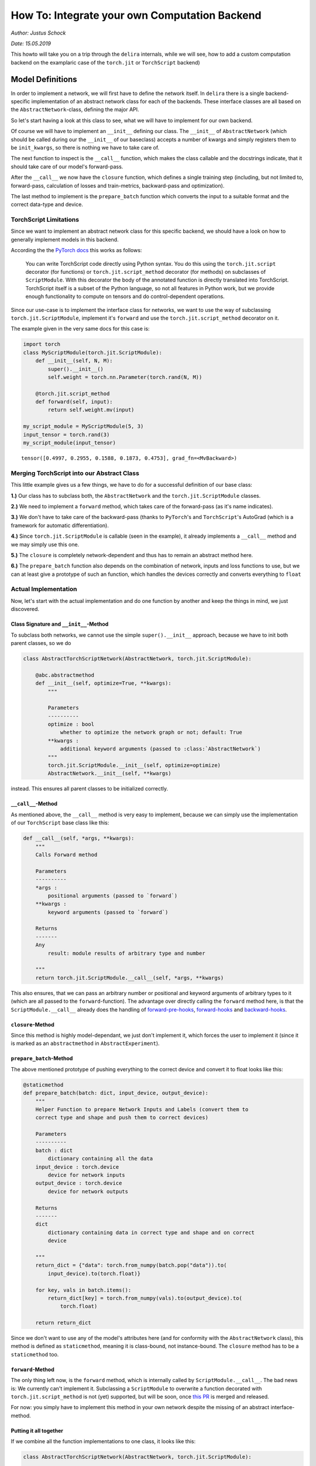 
How To: Integrate your own Computation Backend
==============================================

*Author: Justus Schock*

*Date: 15.05.2019*

This howto will take you on a trip through the ``delira`` internals,
while we will see, how to add a custom computation backend on the
examplaric case of the ``torch.jit`` or ``TorchScript`` backend)

Model Definitions
-----------------

In order to implement a network, we will first have to define the
network itself. In ``delira`` there is a single backend-specific
implementation of an abstract network class for each of the backends.
These interface classes are all based on the ``AbstractNetwork``-class,
defining the major API.

So let's start having a look at this class to see, what we will have to
implement for our own backend.

Of course we will have to implement an ``__init__`` defining our class.
The ``__init__`` of ``AbstractNetwork`` (which should be called during
our the ``__init__`` of our baseclass) accepts a number of kwargs and
simply registers them to be ``init_kwargs``, so there is nothing we have
to take care of.

The next function to inspect is the ``__call__`` function, which makes
the class callable and the docstrings indicate, that it should take care
of our model's forward-pass.

After the ``__call__`` we now have the ``closure`` function, which
defines a single training step (including, but not limited to,
forward-pass, calculation of losses and train-metrics, backward-pass and
optimization).

The last method to implement is the ``prepare_batch`` function which
converts the input to a suitable format and the correct data-type and
device.

TorchScript Limitations
~~~~~~~~~~~~~~~~~~~~~~~

Since we want to implement an abstract network class for this specific
backend, we should have a look on how to generally implement models in
this backend.

According the the `PyTorch
docs <https://pytorch.org/docs/stable/jit.html>`__ this works as
follows:

    You can write TorchScript code directly using Python syntax. You do
    this using the ``torch.jit.script`` decorator (for functions) or
    ``torch.jit.script_method`` decorator (for methods) on subclasses of
    ``ScriptModule``. With this decorator the body of the annotated
    function is directly translated into TorchScript. TorchScript itself
    is a subset of the Python language, so not all features in Python
    work, but we provide enough functionality to compute on tensors and
    do control-dependent operations.

Since our use-case is to implement the interface class for networks, we
want to use the way of subclassing ``torch.jit.ScriptModule``, implement
it's ``forward`` and use the ``torch.jit.script_method`` decorator on
it.

The example given in the very same docs for this case is:

.. code:: ipython3

    import torch
    class MyScriptModule(torch.jit.ScriptModule):
        def __init__(self, N, M):
            super().__init__()
            self.weight = torch.nn.Parameter(torch.rand(N, M))
    
        @torch.jit.script_method
        def forward(self, input):
            return self.weight.mv(input)
        
    my_script_module = MyScriptModule(5, 3)
    input_tensor = torch.rand(3)
    my_script_module(input_tensor)




.. parsed-literal::

    tensor([0.4997, 0.2955, 0.1588, 0.1873, 0.4753], grad_fn=<MvBackward>)



Merging TorchScript into our Abstract Class
~~~~~~~~~~~~~~~~~~~~~~~~~~~~~~~~~~~~~~~~~~~

This little example gives us a few things, we have to do for a
successful definition of our base class:

**1.)** Our class has to subclass both, the ``AbstractNetwork`` and the
``torch.jit.ScriptModule`` classes.

**2.)** We need to implement a ``forward`` method, which takes care of
the forward-pass (as it's name indicates).

**3.)** We don't have to take care of the backward-pass (thanks to
``PyTorch``'s and ``TorchScript``'s AutoGrad (which is a framework for
automatic differentiation).

**4.)** Since ``torch.jit.ScriptModule`` is callable (seen in the
example), it already implements a ``__call__`` method and we may simply
use this one.

**5.)** The ``closure`` is completely network-dependent and thus has to
remain an abstract method here.

**6.)** The ``prepare_batch`` function also depends on the combination
of network, inputs and loss functions to use, but we can at least give a
prototype of such an function, which handles the devices correctly and
converts everything to ``float``

Actual Implementation
~~~~~~~~~~~~~~~~~~~~~

Now, let's start with the actual implementation and do one function by
another and keep the things in mind, we just discovered.

Class Signature and ``__init__``-Method
^^^^^^^^^^^^^^^^^^^^^^^^^^^^^^^^^^^^^^^

To subclass both networks, we cannot use the simple ``super().__init__``
approach, because we have to init both parent classes, so we do

.. code:: python


        class AbstractTorchScriptNetwork(AbstractNetwork, torch.jit.ScriptModule):

            @abc.abstractmethod
            def __init__(self, optimize=True, **kwargs):
                """

                Parameters
                ----------
                optimize : bool
                    whether to optimize the network graph or not; default: True
                **kwargs :
                    additional keyword arguments (passed to :class:`AbstractNetwork`)
                """
                torch.jit.ScriptModule.__init__(self, optimize=optimize)
                AbstractNetwork.__init__(self, **kwargs)
                

instead. This ensures all parent classes to be initialized correctly.

``__call__``-Method
^^^^^^^^^^^^^^^^^^^

As mentioned above, the ``__call__`` method is very easy to implement,
because we can simply use the implementation of our ``TorchScript`` base
class like this:

.. code:: python


        def __call__(self, *args, **kwargs):
            """
            Calls Forward method

            Parameters
            ----------
            *args :
                positional arguments (passed to `forward`)
            **kwargs :
                keyword arguments (passed to `forward`)

            Returns
            -------
            Any
                result: module results of arbitrary type and number

            """
            return torch.jit.ScriptModule.__call__(self, *args, **kwargs)
            

This also ensures, that we can pass an arbitrary number or positional
and keyword arguments of arbitrary types to it (which are all passed to
the ``forward``-function). The advantage over directly calling the
``forward`` method here, is that the ``ScriptModule.__call__`` already
does the handling of
`forward-pre-hooks <https://pytorch.org/docs/stable/nn.html#torch.nn.Module.register_forward_pre_hook>`__,
`forward-hooks <https://pytorch.org/docs/stable/nn.html#torch.nn.Module.register_forward_hook>`__
and
`backward-hooks <https://pytorch.org/docs/stable/nn.html#torch.nn.Module.register_backward_hook>`__.

``closure``-Method
^^^^^^^^^^^^^^^^^^

Since this method is highly model-dependant, we just don't implement it,
which forces the user to implement it (since it is marked as an
``abstractmethod`` in ``AbstractExperiment``).

``prepare_batch``-Method
^^^^^^^^^^^^^^^^^^^^^^^^

The above mentioned prototype of pushing everything to the correct
device and convert it to float looks like this:

.. code:: python


        @staticmethod
        def prepare_batch(batch: dict, input_device, output_device):
            """
            Helper Function to prepare Network Inputs and Labels (convert them to
            correct type and shape and push them to correct devices)

            Parameters
            ----------
            batch : dict
                dictionary containing all the data
            input_device : torch.device
                device for network inputs
            output_device : torch.device
                device for network outputs

            Returns
            -------
            dict
                dictionary containing data in correct type and shape and on correct
                device

            """
            return_dict = {"data": torch.from_numpy(batch.pop("data")).to(
                input_device).to(torch.float)}

            for key, vals in batch.items():
                return_dict[key] = torch.from_numpy(vals).to(output_device).to(
                    torch.float)

            return return_dict

Since we don't want to use any of the model's attributes here (and for
conformity with the ``AbstractNetwork`` class), this method is defined
as ``staticmethod``, meaning it is class-bound, not instance-bound. The
``closure`` method has to be a ``staticmethod`` too.

``forward``-Method
^^^^^^^^^^^^^^^^^^

The only thing left now, is the ``forward`` method, which is internally
called by ``ScriptModule.__call__``. The bad news is: We currently can't
implement it. Subclassing a ``ScriptModule`` to overwrite a function
decorated with ``torch.jit.script_method`` is not (yet) supported, but
will be soon, once `this
PR <https://github.com/pytorch/pytorch/pull/20503>`__ is merged and
released.

For now: you simply have to implement this method in your own network
despite the missing of an abstract interface-method.

Putting it all together
^^^^^^^^^^^^^^^^^^^^^^^

If we combine all the function implementations to one class, it looks
like this:

.. code:: python


        class AbstractTorchScriptNetwork(AbstractNetwork, torch.jit.ScriptModule):

            """
            Abstract Interface Class for TorchScript Networks. For more information
            have a look at https://pytorch.org/docs/stable/jit.html#torchscript

            Warnings
            --------
            In addition to the here defined API, a forward function must be
            implemented and decorated with ``@torch.jit.script_method``

            """
            @abc.abstractmethod
            def __init__(self, optimize=True, **kwargs):
                """

                Parameters
                ----------
                optimize : bool
                    whether to optimize the network graph or not; default: True
                **kwargs :
                    additional keyword arguments (passed to :class:`AbstractNetwork`)
                """
                torch.jit.ScriptModule.__init__(self, optimize=optimize)
                AbstractNetwork.__init__(self, **kwargs)

            def __call__(self, *args, **kwargs):
                """
                Calls Forward method

                Parameters
                ----------
                *args :
                    positional arguments (passed to `forward`)
                **kwargs :
                    keyword arguments (passed to `forward`)

                Returns
                -------
                Any
                    result: module results of arbitrary type and number

                """
                return torch.jit.ScriptModule.__call__(self, *args, **kwargs)

            @staticmethod
            def prepare_batch(batch: dict, input_device, output_device):
                """
                Helper Function to prepare Network Inputs and Labels (convert them to
                correct type and shape and push them to correct devices)

                Parameters
                ----------
                batch : dict
                    dictionary containing all the data
                input_device : torch.device
                    device for network inputs
                output_device : torch.device
                    device for network outputs

                Returns
                -------
                dict
                    dictionary containing data in correct type and shape and on correct
                    device

                """
                return_dict = {"data": torch.from_numpy(batch.pop("data")).to(
                    input_device).to(torch.float)}

                for key, vals in batch.items():
                    return_dict[key] = torch.from_numpy(vals).to(output_device).to(
                        torch.float)

                return return_dict
            

Saving and loading
------------------

Now that we have the ability to implement ``delira``-suitable
TorchScript models, we want to store them on disk and load them again,
so that we don't have to retrain them every time we want to use them.
These I/O functions are usually located in ``delira.io``.

Saving
~~~~~~

Our saving function utilizes multiple functions: ``torch.jit.save`` to
simply save the model (including it's graph) and the
``save_checkpoint_torch`` function implemented for the ``PyTorch``
backend to store the trainer state, since ``TorchScript`` allows us to
use plain ``PyTorch`` optimizers.

The implementation of the function looks like this:

.. code:: python


        def save_checkpoint_torchscript(file: str, model=None, optimizers={},
                                        epoch=None, **kwargs):
            """
            Save current checkpoint to two different files:
                1.) ``file + "_model.ptj"``: Will include the state of the model
                    (including the graph; this is the opposite to
                    :func:`save_checkpoint`)
                2.) ``file + "_trainer_state.pt"``: Will include the states of all
                    optimizers and the current epoch (if given)

            Parameters
            ----------
            file : str
                filepath the model should be saved to
            model : AbstractPyTorchJITNetwork or None
                the model which should be saved
                if None: empty dict will be saved as state dict
            optimizers : dict
                dictionary containing all optimizers
            epoch : int
                current epoch (will also be pickled)

            """

            # remove file extension if given
            if any([file.endswith(ext) for ext in [".pth", ".pt", ".ptj"]]):
                file = file.rsplit(".", 1)[0]

            if isinstance(model, AbstractPyTorchJITNetwork):
                torch.jit.save(model, file + "_model.ptj")

            if optimizers or epoch is not None:
                save_checkpoint_torch(file + "_trainer_state.pt", None,
                                optimizers=optimizers, epoch=epoch, **kwargs)
                

Loading
~~~~~~~

To load a model, which has been saved to disk by this function we have
to revert each part of it. We do this by using ``torch.jit.load`` for
the model (and the graph) and ``load_checkpoint_torch`` by the
``PyTorch`` backend. The actual implementation is given here:

.. code:: python


        def load_checkpoint_torchscript(file: str, **kwargs):
            """
            Loads a saved checkpoint consisting of 2 files
            (see :func:`save_checkpoint_jit` for details)

            Parameters
            ----------
            file : str
                filepath to a file containing a saved model
            **kwargs:
                Additional keyword arguments (passed to torch.load)
                Especially "map_location" is important to change the device the
                state_dict should be loaded to

            Returns
            -------
            OrderedDict
                checkpoint state_dict

            """
            # remove file extensions
            if any([file.endswith(ext) for ext in [".pth", ".pt", ".ptj"]]):
                file = file.rsplit(".", 1)[0]

            # load model
            if os.path.isfile(file + ".ptj"):
                model_file = file
            elif os.path.isfile(file + "_model.ptj"):
                model_file = file + "_model.ptj"
            else:
                raise ValueError("No Model File found for %s" % file)

            # load trainer state (if possible)
            trainer_file = model_file.replace("_model.ptj", "_trainer_state.pt")
            if os.path.isfile(trainer_file):
                trainer_state = load_checkpoint_torch(trainer_file, **kwargs)

            else:
                trainer_state = {"optimizer": {},
                                 "epoch": None}

            trainer_state.update({"model": torch.jit.load(model_file)})

            return trainer_state
        

A Trainer to train
------------------

Now, that we can define and save/load our models, we want to train them.
Luckily ``delira`` has already implemented a very modular
backend-agnostic trainer (the ``BaseNetworkTrainer``) and build upon
this a ``PyTorchNetworkTrainer``. Since the training process in PyTorch
and TorchScript is nearly the same, we can just extend the
``PyTorchNetworkTrainer``. Usually one would have to extend the
``BaseNetworkTrainer`` to provide some backend specific functions (like
necessary initializations, optimizer setup, seeding etc.). To see how
this is done, you could either have a look at the
``PyTorchNetworkTrainer`` or the ``TfNetworkTrainer`` for tensorflow,
which are both following this principle. Usually the only stuff to
completely change is the loading/saving behavior and the ``_setup``
function, which defines the backend-specific initialization. Some other
functions may have to be extended (by implementing the extension and
calling the parent-classes function).

Things to change:
~~~~~~~~~~~~~~~~~

By Subclassing the ``PyTorchNetworkTrainer`` we have to change the
following things:

-  The trainer's default arguments

-  The behavior for trying to resume a previous training

-  The saving, loading and updating behavior

We will access this one by one:

The Default Arguments
^^^^^^^^^^^^^^^^^^^^^

We want to use ``AbstractTorchScriptNetwork``\ s instead of
``AbstractPyTorchNetwork``\ s here and we have to change the behavior if
passing multiple GPUs, because currently Multi-GPU training is not
supported by ``TorchScript``.

To do this: we implement the functions ``__init__``, apply our changes
and forward these changes to the call of the base-classes ``__init__``
like this (omitted docstrings for the sake of shortness):

.. code:: python


    class TorchScriptNetworkTrainer(PyTorchNetworkTrainer):
            def __init__(self,
                         network: AbstractTorchScriptNetwork,
                         save_path: str,
                         key_mapping,
                         losses=None,
                         optimizer_cls=None,
                         optimizer_params={},
                         train_metrics={},
                         val_metrics={},
                         lr_scheduler_cls=None,
                         lr_scheduler_params={},
                         gpu_ids=[],
                         save_freq=1,
                         optim_fn=create_optims_default,
                         logging_type="tensorboardx",
                         logging_kwargs={},
                         fold=0,
                         callbacks=[],
                         start_epoch=1,
                         metric_keys=None,
                         convert_batch_to_npy_fn=convert_torch_tensor_to_npy,
                         criterions=None,
                         val_freq=1,
                         **kwargs):
                
                if len(gpu_ids) > 1:
                    # only use first GPU due to
                    # https://github.com/pytorch/pytorch/issues/15421
                    gpu_ids = [gpu_ids[0]]
                    logging.warning("Multiple GPUs specified. Torch JIT currently "
                                    "supports only single-GPU training. "
                                    "Switching to use only the first GPU for now...")

                super().__init__(network=network, save_path=save_path,
                                 key_mapping=key_mapping, losses=losses,
                                 optimizer_cls=optimizer_cls,
                                 optimizer_params=optimizer_params,
                                 train_metrics=train_metrics,
                                 val_metrics=val_metrics,
                                 lr_scheduler_cls=lr_scheduler_cls,
                                 lr_scheduler_params=lr_scheduler_params,
                                 gpu_ids=gpu_ids, save_freq=save_freq,
                                 optim_fn=optim_fn, logging_type=logging_type,
                                 logging_kwargs=logging_kwargs, fold=fold,
                                 callbacks=callbacks,
                                 start_epoch=start_epoch, metric_keys=metric_keys,
                                 convert_batch_to_npy_fn=convert_batch_to_npy_fn,
                                 mixed_precision=False, mixed_precision_kwargs={},
                                 criterions=criterions, val_freq=val_freq, **kwargs
                                 )
                

Resuming Training
^^^^^^^^^^^^^^^^^

For resuming the training, we have to completely change the
``try_resume_training`` function and cannot reuse the parent's
implementation of it. Thus, we don't call
``super().try_resume_training`` here, but completely reimplement it from
scratch:

.. code:: python


        def try_resume_training(self):
            """
            Load the latest state of a previous training if possible

            """
            # Load latest epoch file if available
            if os.path.isdir(self.save_path):
                # check all files in directory starting with "checkpoint" and
                # not ending with "_best.pth"
                files = [x for x in os.listdir(self.save_path)
                         if os.path.isfile(os.path.join(self.save_path, x))
                         and x.startswith("checkpoint")
                         and not x.endswith("_best.ptj")
                         ]

                # if list is not empty: load previous state
                if files:

                    latest_epoch = max([
                        int(x.rsplit("_", 1)[-1].rsplit(".", 1)[0])
                        for x in files])

                    latest_state_path = os.path.join(self.save_path,
                                                     "checkpoint_epoch_%d.ptj"
                                                     % latest_epoch)

                    # if pth file does not exist, load pt file instead
                    if not os.path.isfile(latest_state_path):
                        latest_state_path = latest_state_path[:-1]

                    logger.info("Attempting to load state from previous \
                                training from %s" % latest_state_path)
                    try:
                        self.update_state(latest_state_path)
                    except KeyError:
                        logger.warning("Previous State could not be loaded, \
                                        although it exists.Training will be \
                                        restarted")

Saving and Loading
^^^^^^^^^^^^^^^^^^

Now we need to change the saving and loading behavior. As always we try
to reuse as much code as possible to avoid code duplication.

Saving
''''''

To save the current training state, we simply call the
``save_checkpoint_torchscript`` function:

.. code:: python


        def save_state(self, file_name, epoch, **kwargs):
            """
            saves the current state via
            :func:`delira.io.torch.save_checkpoint_jit`

            Parameters
            ----------
            file_name : str
                filename to save the state to
            epoch : int
                current epoch (will be saved for mapping back)
            **kwargs :
                keyword arguments

            """
            if file_name.endswith(".pt") or file_name.endswith(".pth"):
                file_name = file_name.rsplit(".", 1)[0]

            save_checkpoint_torchscript(file_name, self.module, self.optimizers,
                                        **kwargs)
            

Loading
'''''''

To load the training state, we simply return the state loaded by
``load_checkpoint_torchscript``. Since we don't use any arguments of the
trainer itself here, the function is a ``staticmethod``:

.. code:: python


        @staticmethod
        def load_state(file_name, **kwargs):
            """
            Loads the new state from file via
            :func:`delira.io.torch.load_checkpoint:jit`

            Parameters
            ----------
            file_name : str
                the file to load the state from
            **kwargs : keyword arguments

            Returns
            -------
            dict
                new state

            """
            return load_checkpoint_torchscript(file_name, **kwargs)
        

Updating
''''''''

After we loaded the new state, we need to update the trainer's internal
state by this new state.

We do this by directly assigning the model here (since the graph was
stored/loaded too) instead of only updating the state\_dict and calling
the parent-classes method afterwards:

.. code:: python


        def _update_state(self, new_state):
            """
            Update the state from a given new state

            Parameters
            ----------
            new_state : dict
                new state to update internal state from

            Returns
            -------
            :class:`PyTorchNetworkJITTrainer`
                the trainer with a modified state

            """
            if "model" in new_state:
                self.module = new_state.pop("model").to(self.input_device)

            return super()._update_state(new_state)

A Whole Trainer
~~~~~~~~~~~~~~~

After combining all the changes above, we finally get our new trainer
as:

.. code:: python


        class TorchScriptNetworkTrainer(PyTorchNetworkTrainer):
            def __init__(self,
                         network: AbstractTorchScriptNetwork,
                         save_path: str,
                         key_mapping,
                         losses=None,
                         optimizer_cls=None,
                         optimizer_params={},
                         train_metrics={},
                         val_metrics={},
                         lr_scheduler_cls=None,
                         lr_scheduler_params={},
                         gpu_ids=[],
                         save_freq=1,
                         optim_fn=create_optims_default,
                         logging_type="tensorboardx",
                         logging_kwargs={},
                         fold=0,
                         callbacks=[],
                         start_epoch=1,
                         metric_keys=None,
                         convert_batch_to_npy_fn=convert_torch_tensor_to_npy,
                         criterions=None,
                         val_freq=1,
                         **kwargs):
                """

                Parameters
                ----------
                network : :class:`AbstractPyTorchJITNetwork`
                    the network to train
                save_path : str
                    path to save networks to
                key_mapping : dict
                    a dictionary containing the mapping from the ``data_dict`` to
                    the actual model's inputs.
                    E.g. if a model accepts one input named 'x' and the data_dict
                    contains one entry named 'data' this argument would have to
                    be ``{'x': 'data'}``
                losses : dict
                    dictionary containing the training losses
                optimizer_cls : subclass of tf.train.Optimizer
                    optimizer class implementing the optimization algorithm of
                    choice
                optimizer_params : dict
                    keyword arguments passed to optimizer during construction
                train_metrics : dict, optional
                    metrics, which will be evaluated during train phase
                    (should work on framework's tensor types)
                val_metrics : dict, optional
                    metrics, which will be evaluated during test phase
                    (should work on numpy arrays)
                lr_scheduler_cls : Any
                    learning rate schedule class: must implement step() method
                lr_scheduler_params : dict
                    keyword arguments passed to lr scheduler during construction
                gpu_ids : list
                    list containing ids of GPUs to use; if empty: use cpu instead
                    Currently ``torch.jit`` only supports single GPU-Training,
                    thus only the first GPU will be used if multiple GPUs are passed
                save_freq : int
                    integer specifying how often to save the current model's state.
                    State is saved every state_freq epochs
                optim_fn : function
                    creates a dictionary containing all necessary optimizers
                logging_type : str or callable
                    the type of logging. If string: it must be one of
                    ["visdom", "tensorboardx"]
                    If callable: it must be a logging handler class
                logging_kwargs : dict
                    dictionary containing all logging keyword arguments
                fold : int
                    current cross validation fold (0 per default)
                callbacks : list
                    initial callbacks to register
                start_epoch : int
                    epoch to start training at
                metric_keys : dict
                    dict specifying which batch_dict entry to use for which metric as
                    target; default: None, which will result in key "label" for all
                    metrics
                convert_batch_to_npy_fn : type, optional
                    function converting a batch-tensor to numpy, per default this is
                    a function, which detaches the tensor, moves it to cpu and the
                    calls ``.numpy()`` on it
                mixed_precision : bool
                    whether to use mixed precision or not (False per default)
                mixed_precision_kwargs : dict
                    additional keyword arguments for mixed precision
                val_freq : int
                    validation frequency specifying how often to validate the trained
                    model (a value of 1 denotes validating every epoch,
                    a value of 2 denotes validating every second epoch etc.);
                    defaults to 1
                **kwargs :
                    additional keyword arguments

                """

                if len(gpu_ids) > 1:
                    # only use first GPU due to
                    # https://github.com/pytorch/pytorch/issues/15421
                    gpu_ids = [gpu_ids[0]]
                    logging.warning("Multiple GPUs specified. Torch JIT currently "
                                    "supports only single-GPU training. "
                                    "Switching to use only the first GPU for now...")

                super().__init__(network=network, save_path=save_path,
                                 key_mapping=key_mapping, losses=losses,
                                 optimizer_cls=optimizer_cls,
                                 optimizer_params=optimizer_params,
                                 train_metrics=train_metrics,
                                 val_metrics=val_metrics,
                                 lr_scheduler_cls=lr_scheduler_cls,
                                 lr_scheduler_params=lr_scheduler_params,
                                 gpu_ids=gpu_ids, save_freq=save_freq,
                                 optim_fn=optim_fn, logging_type=logging_type,
                                 logging_kwargs=logging_kwargs, fold=fold,
                                 callbacks=callbacks,
                                 start_epoch=start_epoch, metric_keys=metric_keys,
                                 convert_batch_to_npy_fn=convert_batch_to_npy_fn,
                                 mixed_precision=False, mixed_precision_kwargs={},
                                 criterions=criterions, val_freq=val_freq, **kwargs
                                 )

            def try_resume_training(self):
                """
                Load the latest state of a previous training if possible

                """
                # Load latest epoch file if available
                if os.path.isdir(self.save_path):
                    # check all files in directory starting with "checkpoint" and
                    # not ending with "_best.pth"
                    files = [x for x in os.listdir(self.save_path)
                             if os.path.isfile(os.path.join(self.save_path, x))
                             and x.startswith("checkpoint")
                             and not x.endswith("_best.ptj")
                             ]

                    # if list is not empty: load previous state
                    if files:

                        latest_epoch = max([
                            int(x.rsplit("_", 1)[-1].rsplit(".", 1)[0])
                            for x in files])

                        latest_state_path = os.path.join(self.save_path,
                                                         "checkpoint_epoch_%d.ptj"
                                                         % latest_epoch)

                        # if pth file does not exist, load pt file instead
                        if not os.path.isfile(latest_state_path):
                            latest_state_path = latest_state_path[:-1]

                        logger.info("Attempting to load state from previous \
                                    training from %s" % latest_state_path)
                        try:
                            self.update_state(latest_state_path)
                        except KeyError:
                            logger.warning("Previous State could not be loaded, \
                                            although it exists.Training will be \
                                            restarted")

            def save_state(self, file_name, epoch, **kwargs):
                """
                saves the current state via
                :func:`delira.io.torch.save_checkpoint_jit`

                Parameters
                ----------
                file_name : str
                    filename to save the state to
                epoch : int
                    current epoch (will be saved for mapping back)
                **kwargs :
                    keyword arguments

                """
                if file_name.endswith(".pt") or file_name.endswith(".pth"):
                    file_name = file_name.rsplit(".", 1)[0]

                save_checkpoint_torchscript(file_name, self.module, self.optimizers,
                                            **kwargs)

            @staticmethod
            def load_state(file_name, **kwargs):
                """
                Loads the new state from file via
                :func:`delira.io.torch.load_checkpoint:jit`

                Parameters
                ----------
                file_name : str
                    the file to load the state from
                **kwargs : keyword arguments

                Returns
                -------
                dict
                    new state

                """
                return load_checkpoint_torchscript(file_name, **kwargs)

            def _update_state(self, new_state):
                """
                Update the state from a given new state

                Parameters
                ----------
                new_state : dict
                    new state to update internal state from

                Returns
                -------
                :class:`PyTorchNetworkJITTrainer`
                    the trainer with a modified state

                """
                if "model" in new_state:
                    self.module = new_state.pop("model").to(self.input_device)

                return super()._update_state(new_state)
            

Wrapping it all in an Experiment
--------------------------------

To have access to methods like a K-Fold (and the not yet finished)
hyperparameter tuning, we need to wrap the trainer in an Experiment. We
will use the same approach as we did for implementing the trainer:
Extending an already provided class.

This time we extend the ``PyTorchExperiment`` which itself extends the
``BaseExperiment`` by some backend-specific defaults, types and seeds.

Our whole class definition just changes the default arguments of the
``PyTorchExperiment`` and thus, we only have to implenent it's
``__init__``:

.. code:: python


    class TorchScriptExperiment(PyTorchExperiment):
        def __init__(self,
                     params: typing.Union[str, Parameters],
                     model_cls: AbstractTorchScriptNetwork, # not AbstractPyTorchNetwork anymore
                     n_epochs=None,
                     name=None,
                     save_path=None,
                     key_mapping=None,
                     val_score_key=None,
                     optim_builder=create_optims_default_pytorch,
                     checkpoint_freq=1,
                     trainer_cls=TorchScriptNetworkTrainer, # not PyTorchNetworkTrainer anymore
                     **kwargs):
            """

            Parameters
            ----------
            params : :class:`Parameters` or str
                the training parameters, if string is passed,
                it is treated as a path to a pickle file, where the
                parameters are loaded from
            model_cls : Subclass of :class:`AbstractTorchScriptNetwork`
                the class implementing the model to train
            n_epochs : int or None
                the number of epochs to train, if None: can be specified later
                during actual training
            name : str or None
                the Experiment's name
            save_path : str or None
                the path to save the results and checkpoints to.
                if None: Current working directory will be used
            key_mapping : dict
                mapping between data_dict and model inputs (necessary for
                prediction with :class:`Predictor`-API), if no keymapping is
                given, a default key_mapping of {"x": "data"} will be used here
            val_score_key : str or None
                key defining which metric to use for validation (determining
                best model and scheduling lr); if None: No validation-based
                operations will be done (model might still get validated,
                but validation metrics can only be logged and not used further)
            optim_builder : function
                Function returning a dict of backend-specific optimizers.
                defaults to :func:`create_optims_default_pytorch`
            checkpoint_freq : int
                frequency of saving checkpoints (1 denotes saving every epoch,
                2 denotes saving every second epoch etc.); default: 1
            trainer_cls : subclass of :class:`TorchScriptNetworkTrainer`
                the trainer class to use for training the model, defaults to
                :class:`TorchScriptNetworkTrainer`
            **kwargs :
                additional keyword arguments

            """
            super().__init__(params=params, model_cls=model_cls,
                             n_epochs=n_epochs, name=name, save_path=save_path,
                             key_mapping=key_mapping,
                             val_score_key=val_score_key,
                             optim_builder=optim_builder,
                             checkpoint_freq=checkpoint_freq,
                             trainer_cls=trainer_cls,
                             **kwargs)
            

Testing it
----------

Now that we finished the implementation of the backend (which is the
outermost wrapper; Congratulations!), we can just test it. We'll use a
very simple network and test it with dummy data. We also only test the
``run`` and ``test`` functionality of our experiment, since everything
else is just used for setting up the internal state or a composition of
these two methods and already tested: Now, let's just define our
dataset, instantiate it three times (for training, validation and
testing) and wrap each of them into a ``BaseDataManager``:

.. code:: ipython3

    from delira.data_loading import AbstractDataset
    from delira.data_loading import BaseDataManager
    
    
    class DummyDataset(AbstractDataset):
        def __init__(self, length):
            super().__init__(None, None)
            self.length = length
    
        def __getitem__(self, index):
            return {"data": np.random.rand(32),
                    "label": np.random.randint(0, 1, 1)}
    
        def __len__(self):
            return self.length
    
        def get_sample_from_index(self, index):
            return self.__getitem__(index)
        
    dset_train = DummyDataset(500)
    dset_val = DummyDataset(50)
    dset_test = DummyDataset(10)
    
    # training, validation and testing with 
    #a batchsize of 16, 1 loading thread and no transformations.
    dmgr_train = BaseDataManager(dset_train, 16, 1, None)
    dmgr_val = BaseDataManager(dset_val, 16, 1, None)
    dmgr_test = BaseDataManager(dset_test, 16, 1, None)

Now, that we have created three datasets, we need to define our small
dummy network. We do this by subclassing
``delira.models.AbstractTorchScriptNetwork`` (which is the exactly
implementation given above, be we need to use the internal one, because
there are some typechecks against this one).

.. code:: ipython3

    from delira.models import AbstractTorchScriptNetwork
    import torch
    
    
    class DummyNetworkTorchScript(AbstractTorchScriptNetwork):
        __constants__ = ["module"]
    
        def __init__(self):
            super().__init__()
            self.module = self._build_model(32, 1)
    
        @torch.jit.script_method
        def forward(self, x):
            return {"pred": self.module(x)}
    
        @staticmethod
        def prepare_batch(batch_dict, input_device, output_device):
            return {"data": torch.from_numpy(batch_dict["data"]
                                             ).to(input_device,
                                                  torch.float),
                    "label": torch.from_numpy(batch_dict["label"]
                                              ).to(output_device,
                                                   torch.float)}
    
        @staticmethod
        def closure(model: AbstractTorchScriptNetwork, data_dict: dict,
                    optimizers: dict, losses={}, metrics={},
                    fold=0, **kwargs):
            """
            closure method to do a single backpropagation step
    
    
            Parameters
            ----------
            model : 
                trainable model
            data_dict : dict
                dictionary containing the data
            optimizers : dict
                dictionary of optimizers to optimize model's parameters
            losses : dict
                dict holding the losses to calculate errors
                (gradients from different losses will be accumulated)
            metrics : dict
                dict holding the metrics to calculate
            fold : int
                Current Fold in Crossvalidation (default: 0)
            **kwargs:
                additional keyword arguments
    
            Returns
            -------
            dict
                Metric values (with same keys as input dict metrics)
            dict
                Loss values (with same keys as input dict losses)
            list
                Arbitrary number of predictions as torch.Tensor
    
            Raises
            ------
            AssertionError
                if optimizers or losses are empty or the optimizers are not
                specified
    
            """
    
            assert (optimizers and losses) or not optimizers, \
                "Criterion dict cannot be emtpy, if optimizers are passed"
    
            loss_vals = {}
            metric_vals = {}
            total_loss = 0
    
            # choose suitable context manager:
            if optimizers:
                context_man = torch.enable_grad
    
            else:
                context_man = torch.no_grad
    
            with context_man():
    
                inputs = data_dict.pop("data")
                preds = model(inputs)
    
                if data_dict:
    
                    for key, crit_fn in losses.items():
                        _loss_val = crit_fn(preds["pred"], *data_dict.values())
                        loss_vals[key] = _loss_val.item()
                        total_loss += _loss_val
    
                    with torch.no_grad():
                        for key, metric_fn in metrics.items():
                            metric_vals[key] = metric_fn(
                                preds["pred"], *data_dict.values()).item()
    
            if optimizers:
                optimizers['default'].zero_grad()
                # perform loss scaling via apex if half precision is enabled
                with optimizers["default"].scale_loss(total_loss) as scaled_loss:
                    scaled_loss.backward()
                optimizers['default'].step()
    
            else:
    
                # add prefix "val" in validation mode
                eval_loss_vals, eval_metrics_vals = {}, {}
                for key in loss_vals.keys():
                    eval_loss_vals["val_" + str(key)] = loss_vals[key]
    
                for key in metric_vals:
                    eval_metrics_vals["val_" + str(key)] = metric_vals[key]
    
                loss_vals = eval_loss_vals
                metric_vals = eval_metrics_vals
    
            return metric_vals, loss_vals, {k: v.detach()
                                            for k, v in preds.items()}
    
        @staticmethod
        def _build_model(in_channels, n_outputs):
            return torch.nn.Sequential(
                torch.nn.Linear(in_channels, 64),
                torch.nn.ReLU(),
                torch.nn.Linear(64, n_outputs)
            )

Now, that we defined our model, let's just test, if we really can
forward some tensors through it. We will just use some random
``torch.Tensors`` (created by ``torch.rand``). Since our model accepts
1d inputs of length 32, we need to pass 2d tensors to it (the additional
dimension is the batch-dimension).

.. code:: ipython3

    input_tensor_single = torch.rand(1, 32) # use a single-sample batch (batchsize=1) here
    input_tensor_batched = torch.rand(4, 32) # use a batch with batchsize 4 here
    
    # create model instance
    model = DummyNetworkTorchScript()
    
    outputs = {"single": model(input_tensor_single)["pred"], "batched": model(input_tensor_batched)["pred"]}
    outputs




.. parsed-literal::

    {'single': tensor([[-0.1934]], grad_fn=<DifferentiableGraphBackward>),
     'batched': tensor([[-0.0525],
             [-0.0884],
             [-0.1492],
             [-0.0431]], grad_fn=<DifferentiableGraphBackward>)}



.. code:: ipython3

    from sklearn.metrics import mean_absolute_error
    from delira.training.callbacks import ReduceLROnPlateauCallbackPyTorch
    from delira.training import Parameters
    params = Parameters(fixed_params={
                        "model": {},
                        "training": {
                            "losses": {"CE": torch.nn.BCEWithLogitsLoss()},
                            "optimizer_cls": torch.optim.Adam,
                            "optimizer_params": {"lr": 1e-3},
                            "num_epochs": 2,
                            "val_metrics": {"mae": mean_absolute_error},
                            "lr_sched_cls": ReduceLROnPlateauCallbackPyTorch,
                            "lr_sched_params": {"mode": "min"}
                        }
                    }
              )
    
    from delira.training import TorchScriptExperiment
    
    exp = TorchScriptExperiment(params, DummyNetworkTorchScript,
                                key_mapping={"x": "data"},
                                val_score_key="mae",
                                val_score_mode="min")
    
    trained_model = exp.run(dmgr_train, dmgr_val)
    exp.test(trained_model, dmgr_test, params.nested_get("val_metrics"))

Congratulations. You have implemented your first fully-workable
``delira``-Backend. Wasn't that hard, was it?

Before you start implementing backends for all the other frameworks out
there, let me just give you some advices:

-  You should test everything you implement or extend

-  Make sure, to keep your backend-specification in mind

-  Always follow the API of already existing backends. If this is not
   possible: test this extensively

-  If you extend another backend (like we did here; we extended the
   ``PyTorch``-backend for ``TorchScript``), make sure, that the
   "base-backend" is always installed (best if they can only be
   installed together)

-  If you have questions regarding the implementation, don't hestiate to
   contact us.
